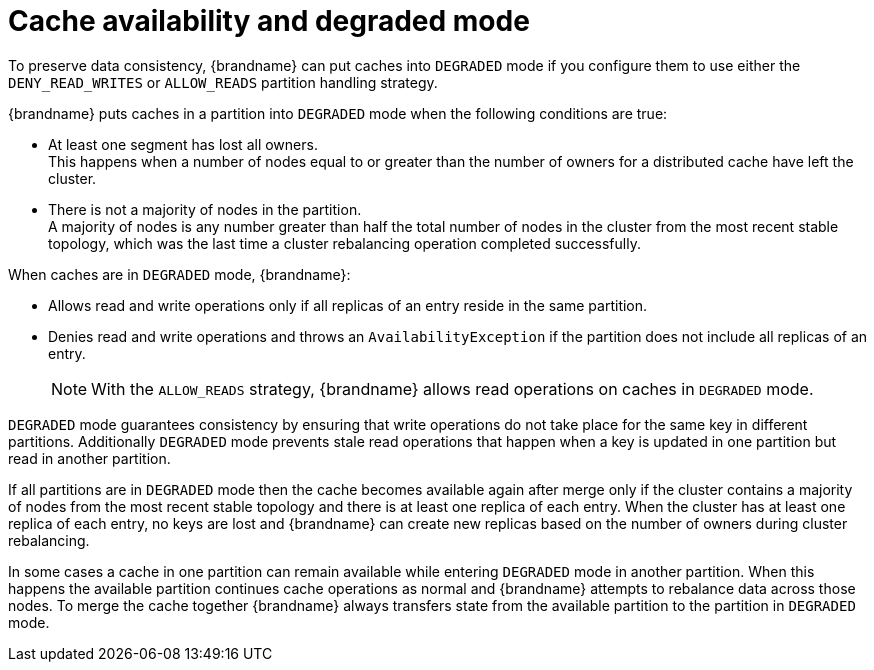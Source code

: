 [id="partition-handling-degraded-mode_{context}"]
= Cache availability and degraded mode

To preserve data consistency, {brandname} can put caches into `DEGRADED` mode if you configure them to use either the `DENY_READ_WRITES` or `ALLOW_READS` partition handling strategy.

{brandname} puts caches in a partition into `DEGRADED` mode when the following conditions are true:

* At least one segment has lost all owners. +
This happens when a number of nodes equal to or greater than the number of owners for a distributed cache have left the cluster.
* There is not a majority of nodes in the partition. +
A majority of nodes is any number greater than half the total number of nodes in the cluster from the most recent stable topology, which was the last time a cluster rebalancing operation completed successfully.

When caches are in `DEGRADED` mode, {brandname}:

* Allows read and write operations only if all replicas of an entry reside in the same partition.
* Denies read and write operations and throws an `AvailabilityException` if the partition does not include all replicas of an entry.
+
[NOTE]
====
With the `ALLOW_READS` strategy, {brandname} allows read operations on caches in `DEGRADED` mode.
====

`DEGRADED` mode guarantees consistency by ensuring that write operations do not take place for the same key in different partitions.
Additionally `DEGRADED` mode prevents stale read operations that happen when a key is updated in one partition but read in another partition.

If all partitions are in `DEGRADED` mode then the cache becomes available again after merge only if the cluster contains a majority of nodes from the most recent stable topology and there is at least one replica of each entry.
When the cluster has at least one replica of each entry, no keys are lost and {brandname} can create new replicas based on the number of owners during cluster rebalancing.

In some cases a cache in one partition can remain available while entering `DEGRADED` mode in another partition.
When this happens the available partition continues cache operations as normal and {brandname} attempts to rebalance data across those nodes.
To merge the cache together {brandname} always transfers state from the available partition to the partition in `DEGRADED` mode.

